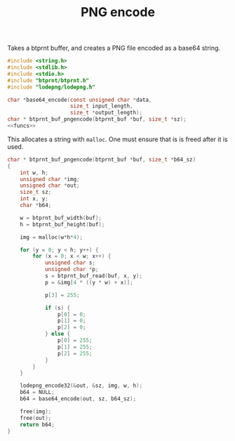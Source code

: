 #+TITLE: PNG encode
Takes a btprnt buffer, and creates a PNG file encoded as
a base64 string.

#+NAME: pngencode.c
#+BEGIN_SRC c :tangle lib/btprnt/pngencode.c
#include <string.h>
#include <stdlib.h>
#include <stdio.h>
#include "btprnt/btprnt.h"
#include "lodepng/lodepng.h"

char *base64_encode(const unsigned char *data,
                    size_t input_length,
                    size_t *output_length);
char * btprnt_buf_pngencode(btprnt_buf *buf, size_t *sz);
<<funcs>>
#+END_SRC

This allocates a string with =malloc=. One must ensure
that is is freed after it is used.

#+NAME: funcs
#+BEGIN_SRC c
char * btprnt_buf_pngencode(btprnt_buf *buf, size_t *b64_sz)
{
    int w, h;
    unsigned char *img;
    unsigned char *out;
    size_t sz;
    int x, y;
    char *b64;

    w = btprnt_buf_width(buf);
    h = btprnt_buf_height(buf);

    img = malloc(w*h*4);

    for (y = 0; y < h; y++) {
        for (x = 0; x < w; x++) {
            unsigned char s;
            unsigned char *p;
            s = btprnt_buf_read(buf, x, y);
            p = &img[4 * ((y * w) + x)];

            p[3] = 255;

            if (s) {
                p[0] = 0;
                p[1] = 0;
                p[2] = 0;
            } else {
                p[0] = 255;
                p[1] = 255;
                p[2] = 255;
            }
        }
    }

    lodepng_encode32(&out, &sz, img, w, h);
    b64 = NULL;
    b64 = base64_encode(out, sz, b64_sz);

    free(img);
    free(out);
    return b64;
}
#+END_SRC
